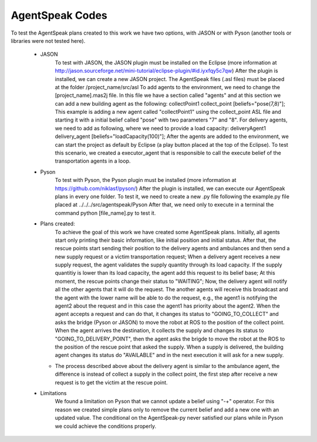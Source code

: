 ===============
AgentSpeak Codes
===============

To test the AgentSpeak plans created to this work we have two options, with JASON or with Pyson (another tools or libraries were not tested here).

 - JASON
	To test with JASON, the JASON plugin must be installed on the Eclipse (more information at http://jason.sourceforge.net/mini-tutorial/eclipse-plugin/#id.iyxfqy5c7qw)
	After the plugin is installed, we can create a new JASON project. The AgentSpeak files (.asl files) must be placed at the folder /project_name/src/asl
	To add agents to the environment, we need to change the [project_name].mas2j file. In this file we have a section called "agents" and at this section we can add a new building agent as the following: collectPoint1 collect_point [beliefs="pose(7,8)"]; This example is adding a new agent called "collectPoint1" using the collect_point ASL file and starting it with a initial belief called "pose" with two parameters "7" and "8". For delivery agents, we need to add as following, where we need to provide a load capacity: deliveryAgent1 delivery_agent [beliefs="loadCapacity(100)"];
	After the agents are added to the environment, we can start the project as default by Eclipse (a play button placed at the top of the Eclipse).
	To test this scenario, we created a executor_agent that is responsible to call the execute belief of the transportation agents in a loop.

 - Pyson
	To test with Pyson, the Pyson plugin must be installed (more information at https://github.com/niklasf/pyson/)
	After the plugin is installed, we can execute our AgentSpeak plans in every one folder.
	To test it, we need to create a new .py file following the example.py file placed at ../../../src/agentspeak/Pyson
	After that, we need only to execute in a terminal the command python [file_name].py to test it.

 - Plans created:
	To achieve the goal of this work we have created some AgentSpeak plans. Initially, all agents start only printing their basic information, like initial position and initial status.
	After that, the rescue points start sending their position to the delivery agents and ambulances and then send a new supply request or a victim transportation request;
	When a delivery agent receives a new supply request, the agent validates the supply quantity through its load capacity. If the supply quantitiy is lower than its load capacity, the agent add this request to its belief base;
	At this moment, the rescue points change their status to "WAITING";
	Now, the delivery agent will notify all the other agents that it will do the request. The another agents will receive this broadcast and the agent with the lower name will be able to do the request, e.g., the agent1 is notifying the agent2 about the request and in this case the agent1 has priority about the agent2.
	When the agent accepts a request and can do that, it changes its status to "GOING_TO_COLLECT" and asks the bridge (Pyson or JASON) to move the robot at ROS to the position of the collect point.
	When the agent arrives the destination, it collects the supply and changes its status to "GOING_TO_DELIVERY_POINT", then the agent asks the brigde to move the robot at the ROS to the position of the rescue point that asked the supply.
	When a supply is delivered, the building agent changes its status do "AVAILABLE" and in the next execution it will ask for a new supply.
   - The process described above about the delivery agent is similar to the ambulance agent, the difference is instead of collect a supply in the collect point, the first step after receive a new request is to get the victim at the rescue point.

 - Limitations
	We found a limitation on Pyson that we cannot update a belief using "-+" operator. For this reason we created simple plans only to remove the current belief and add a new one with an updated value.
	The conditional on the AgentSpeak-py never satisfied our plans while in Pyson we could achieve the conditions properly.
